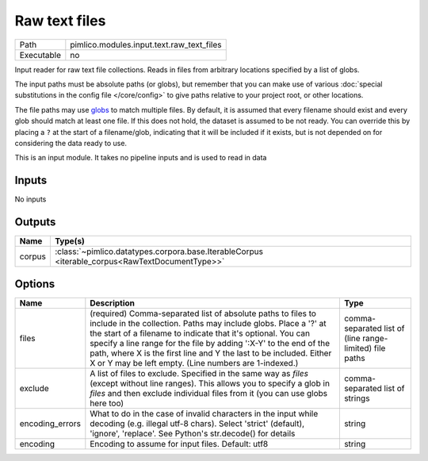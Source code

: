 Raw text files
~~~~~~~~~~~~~~

.. py:module:: pimlico.modules.input.text.raw_text_files

+------------+-------------------------------------------+
| Path       | pimlico.modules.input.text.raw_text_files |
+------------+-------------------------------------------+
| Executable | no                                        |
+------------+-------------------------------------------+

Input reader for raw text file collections. Reads in files from arbitrary locations specified by a
list of globs.

The input paths must be absolute paths (or globs), but remember that you can make use of various
:doc:`special substitutions in the config file </core/config>` to give paths relative to your project
root, or other locations.

The file paths may use `globs <https://docs.python.org/2/library/glob.html>`_ to match multiple files.
By default, it is assumed that every filename should exist and every glob should match at least one
file. If this does not hold, the dataset is assumed to be not ready. You can override this by placing
a ``?`` at the start of a filename/glob, indicating that it will be included if it exists, but is
not depended on for considering the data ready to use.

.. seealso::

   Datatype :class:`pimlico.datatypes.files.UnnamedFileCollection`
      The datatype previously used for reading in file collections, now being phased out to be replaced
      by this input reader.


This is an input module. It takes no pipeline inputs and is used to read in data

Inputs
======

No inputs

Outputs
=======

+--------+------------------------------------------------------------------------------------------------+
| Name   | Type(s)                                                                                        |
+========+================================================================================================+
| corpus | :class:`~pimlico.datatypes.corpora.base.IterableCorpus <iterable_corpus<RawTextDocumentType>>` |
+--------+------------------------------------------------------------------------------------------------+

Options
=======

+-----------------+-----------------------------------------------------------------------------------------------------------------------------------------------------------------------------------------------------------------------------------------------------------------------------------------------------------------------------------------------------------------------------------------------------+---------------------------------------------------------+
| Name            | Description                                                                                                                                                                                                                                                                                                                                                                                         | Type                                                    |
+=================+=====================================================================================================================================================================================================================================================================================================================================================================================================+=========================================================+
| files           | (required) Comma-separated list of absolute paths to files to include in the collection. Paths may include globs. Place a '?' at the start of a filename to indicate that it's optional. You can specify a line range for the file by adding ':X-Y' to the end of the path, where X is the first line and Y the last to be included. Either X or Y may be left empty. (Line numbers are 1-indexed.) | comma-separated list of (line range-limited) file paths |
+-----------------+-----------------------------------------------------------------------------------------------------------------------------------------------------------------------------------------------------------------------------------------------------------------------------------------------------------------------------------------------------------------------------------------------------+---------------------------------------------------------+
| exclude         | A list of files to exclude. Specified in the same way as `files` (except without line ranges). This allows you to specify a glob in `files` and then exclude individual files from it (you can use globs here too)                                                                                                                                                                                  | comma-separated list of strings                         |
+-----------------+-----------------------------------------------------------------------------------------------------------------------------------------------------------------------------------------------------------------------------------------------------------------------------------------------------------------------------------------------------------------------------------------------------+---------------------------------------------------------+
| encoding_errors | What to do in the case of invalid characters in the input while decoding (e.g. illegal utf-8 chars). Select 'strict' (default), 'ignore', 'replace'. See Python's str.decode() for details                                                                                                                                                                                                          | string                                                  |
+-----------------+-----------------------------------------------------------------------------------------------------------------------------------------------------------------------------------------------------------------------------------------------------------------------------------------------------------------------------------------------------------------------------------------------------+---------------------------------------------------------+
| encoding        | Encoding to assume for input files. Default: utf8                                                                                                                                                                                                                                                                                                                                                   | string                                                  |
+-----------------+-----------------------------------------------------------------------------------------------------------------------------------------------------------------------------------------------------------------------------------------------------------------------------------------------------------------------------------------------------------------------------------------------------+---------------------------------------------------------+

